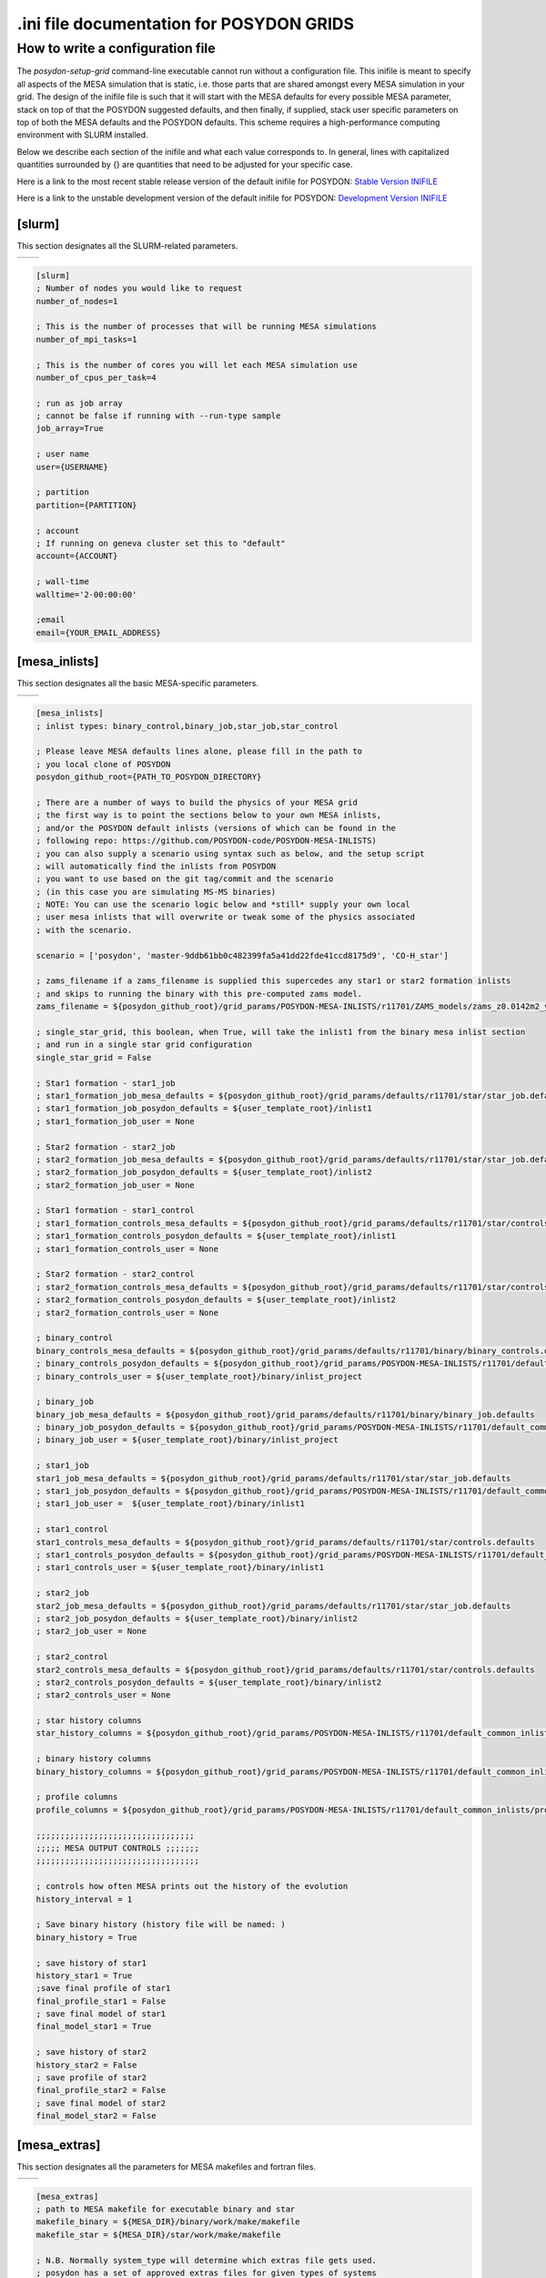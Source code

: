 .. _inifile:

#########################################
.ini file documentation for POSYDON GRIDS
#########################################

How to write a configuration file
==================================

The `posydon-setup-grid` command-line executable cannot run without a
configuration file. This inifile is meant to specify all aspects of the MESA
simulation that is static, i.e. those parts that are shared amongst every MESA
simulation in your grid. The design of the inifile file is such that it will
start with the MESA defaults for every possible MESA parameter, stack on top of
that the POSYDON suggested defaults, and then finally, if supplied, stack user
specific parameters on top of both the MESA defaults and the POSYDON defaults.
This scheme requires a high-performance computing environment with SLURM
installed.

Below we describe each section of the inifile and what each value corresponds
to. In general, lines with capitalized quantities surrounded by {} are
quantities that need to be adjusted for your specific case.

Here is a link to the most recent stable release version of the default inifile
for POSYDON:
`Stable Version INIFILE <https://github.com/POSYDON-code/POSYDON/blob/development/grid_params/grid_params.ini>`_

Here is a link to the unstable development version of the default inifile for
POSYDON:
`Development Version INIFILE <https://github.com/POSYDON-code/POSYDON/blob/main/grid_params/grid_params.ini>`_

.. _inifile_slurm:

[slurm]
-------

This section designates all the SLURM-related parameters.

=======================  ===============================================================

=======================  ===============================================================

.. code-block:: ini

    [slurm]
    ; Number of nodes you would like to request
    number_of_nodes=1

    ; This is the number of processes that will be running MESA simulations
    number_of_mpi_tasks=1

    ; This is the number of cores you will let each MESA simulation use
    number_of_cpus_per_task=4

    ; run as job array
    ; cannot be false if running with --run-type sample
    job_array=True

    ; user name
    user={USERNAME}

    ; partition
    partition={PARTITION}

    ; account
    ; If running on geneva cluster set this to "default"
    account={ACCOUNT}

    ; wall-time
    walltime='2-00:00:00'

    ;email
    email={YOUR_EMAIL_ADDRESS}

[mesa_inlists]
--------------

This section designates all the basic MESA-specific parameters.

=======================  ===================================================================================

=======================  ===================================================================================

.. code-block:: ini

    [mesa_inlists]
    ; inlist types: binary_control,binary_job,star_job,star_control

    ; Please leave MESA defaults lines alone, please fill in the path to
    ; you local clone of POSYDON
    posydon_github_root={PATH_TO_POSYDON_DIRECTORY}

    ; There are a number of ways to build the physics of your MESA grid
    ; the first way is to point the sections below to your own MESA inlists,
    ; and/or the POSYDON default inlists (versions of which can be found in the
    ; following repo: https://github.com/POSYDON-code/POSYDON-MESA-INLISTS)
    ; you can also supply a scenario using syntax such as below, and the setup script
    ; will automatically find the inlists from POSYDON
    ; you want to use based on the git tag/commit and the scenario
    ; (in this case you are simulating MS-MS binaries)
    ; NOTE: You can use the scenario logic below and *still* supply your own local
    ; user mesa inlists that will overwrite or tweak some of the physics associated
    ; with the scenario.

    scenario = ['posydon', 'master-9ddb61bb0c482399fa5a41dd22fde41ccd8175d9', 'CO-H_star']

    ; zams_filename if a zams_filename is supplied this supercedes any star1 or star2 formation inlists
    ; and skips to running the binary with this pre-computed zams model.
    zams_filename = ${posydon_github_root}/grid_params/POSYDON-MESA-INLISTS/r11701/ZAMS_models/zams_z0.0142m2_y0.2703.data

    ; single_star_grid, this boolean, when True, will take the inlist1 from the binary mesa inlist section
    ; and run in a single star grid configuration
    single_star_grid = False

    ; Star1 formation - star1_job
    ; star1_formation_job_mesa_defaults = ${posydon_github_root}/grid_params/defaults/r11701/star/star_job.defaults
    ; star1_formation_job_posydon_defaults = ${user_template_root}/inlist1
    ; star1_formation_job_user = None

    ; Star2 formation - star2_job
    ; star2_formation_job_mesa_defaults = ${posydon_github_root}/grid_params/defaults/r11701/star/star_job.defaults
    ; star2_formation_job_posydon_defaults = ${user_template_root}/inlist2
    ; star2_formation_job_user = None

    ; Star1 formation - star1_control
    ; star1_formation_controls_mesa_defaults = ${posydon_github_root}/grid_params/defaults/r11701/star/controls.defaults
    ; star1_formation_controls_posydon_defaults = ${user_template_root}/inlist1
    ; star1_formation_controls_user = None

    ; Star2 formation - star2_control
    ; star2_formation_controls_mesa_defaults = ${posydon_github_root}/grid_params/defaults/r11701/star/controls.defaults
    ; star2_formation_controls_posydon_defaults = ${user_template_root}/inlist2
    ; star2_formation_controls_user = None

    ; binary_control
    binary_controls_mesa_defaults = ${posydon_github_root}/grid_params/defaults/r11701/binary/binary_controls.defaults
    ; binary_controls_posydon_defaults = ${posydon_github_root}/grid_params/POSYDON-MESA-INLISTS/r11701/default_common_inlists/binary/inlist_project
    ; binary_controls_user = ${user_template_root}/binary/inlist_project

    ; binary_job
    binary_job_mesa_defaults = ${posydon_github_root}/grid_params/defaults/r11701/binary/binary_job.defaults
    ; binary_job_posydon_defaults = ${posydon_github_root}/grid_params/POSYDON-MESA-INLISTS/r11701/default_common_inlists/binary/inlist_project
    ; binary_job_user = ${user_template_root}/binary/inlist_project

    ; star1_job
    star1_job_mesa_defaults = ${posydon_github_root}/grid_params/defaults/r11701/star/star_job.defaults
    ; star1_job_posydon_defaults = ${posydon_github_root}/grid_params/POSYDON-MESA-INLISTS/r11701/default_common_inlists/binary/inlist1
    ; star1_job_user =  ${user_template_root}/binary/inlist1

    ; star1_control
    star1_controls_mesa_defaults = ${posydon_github_root}/grid_params/defaults/r11701/star/controls.defaults
    ; star1_controls_posydon_defaults = ${posydon_github_root}/grid_params/POSYDON-MESA-INLISTS/r11701/default_common_inlists/binary/inlist1
    ; star1_controls_user = ${user_template_root}/binary/inlist1

    ; star2_job
    star2_job_mesa_defaults = ${posydon_github_root}/grid_params/defaults/r11701/star/star_job.defaults
    ; star2_job_posydon_defaults = ${user_template_root}/binary/inlist2
    ; star2_job_user = None

    ; star2_control
    star2_controls_mesa_defaults = ${posydon_github_root}/grid_params/defaults/r11701/star/controls.defaults
    ; star2_controls_posydon_defaults = ${user_template_root}/binary/inlist2
    ; star2_controls_user = None

    ; star history columns
    star_history_columns = ${posydon_github_root}/grid_params/POSYDON-MESA-INLISTS/r11701/default_common_inlists/history_columns.list

    ; binary history columns
    binary_history_columns = ${posydon_github_root}/grid_params/POSYDON-MESA-INLISTS/r11701/default_common_inlists/binary_history_columns.list

    ; profile columns
    profile_columns = ${posydon_github_root}/grid_params/POSYDON-MESA-INLISTS/r11701/default_common_inlists/profile_columns.list

    ;;;;;;;;;;;;;;;;;;;;;;;;;;;;;;;;;
    ;;;;; MESA OUTPUT CONTROLS ;;;;;;;
    ;;;;;;;;;;;;;;;;;;;;;;;;;;;;;;;;;;

    ; controls how often MESA prints out the history of the evolution
    history_interval = 1

    ; Save binary history (history file will be named: )
    binary_history = True

    ; save history of star1
    history_star1 = True
    ;save final profile of star1
    final_profile_star1 = False
    ; save final model of star1
    final_model_star1 = True

    ; save history of star2
    history_star2 = False
    ; save profile of star2
    final_profile_star2 = False
    ; save final model of star2
    final_model_star2 = False


[mesa_extras]
-------------

This section designates all the parameters for MESA makefiles and fortran files.

===========================  ===================================================================================

===========================  ===================================================================================

.. code-block:: ini

    [mesa_extras]
    ; path to MESA makefile for executable binary and star
    makefile_binary = ${MESA_DIR}/binary/work/make/makefile
    makefile_star = ${MESA_DIR}/star/work/make/makefile

    ; N.B. Normally system_type will determine which extras file gets used.
    ; posydon has a set of approved extras files for given types of systems
    ; and it will use these extra files by default but you may supply your own
    ; if you wish.

    ; user specified binary extra
    mesa_binary_extras = ${MESA_DIR}/binary/work/src/run_binary_extras.f
    ; user_binary_extras = ${mesa_inlists:posydon_github_root}/grid_params/POSYDON-MESA-INLISTS/r11701/default_common_inlists/binary/src/run_binary_extras.f

    ; user specified star extra - these go into the binary/src/ directory
    mesa_star_binary_extras = ${MESA_DIR}/binary/work/src/run_star_extras.f
    ; user_star_binary_extras =${mesa_inlists:posydon_github_root}/grid_params/POSYDON-MESA-INLISTS/r11701/default_common_inlists/binary/src/run_star_extras.f

    ; user specified star extras - these are for single star formation (e.g., pre-MS evolution)
    mesa_star1_extras = ${MESA_DIR}/star/work/src/run_star_extras.f
    ; user_star1_extras = ${mesa_inlists:posydon_github_root}/grid_params/POSYDON-MESA-INLISTS/r11701/default_common_inlists/binary/src/run_star_extras.f

    mesa_star2_extras = ${MESA_DIR}/star/work/src/run_star_extras.f
    ; user_star2_extras = ${mesa_inlists:posydon_github_root}/grid_params/POSYDON-MESA-INLISTS/r11701/default_common_inlists/binary/src/run_star_extras.f

    ; binary_run.f
    binary_run = ${MESA_DIR}/binary/work/src/binary_run.f

    ; star_run.f
    star_run = ${MESA_DIR}/star/work/src/run.f

[run_parameters]
----------------

This section designates the run parameters for a grid.

==================== ========================================================
==================== ========================================================

.. code-block:: ini

    [run_parameters]
    ; If running posydon-run-grid with option --grid-type fixed
    ; then the grid is a file with all the different samples you would like to
    ; run MESA on.
    ; If posydon-make-grid is run with --grid-type dynamic, then grid is
    ; a file of pre-run MESA simulations from which you will generate new samples to
    ; run MESA on (i.e. generate grid points on the fly).

    grid = {PATH_TO_GRID}
